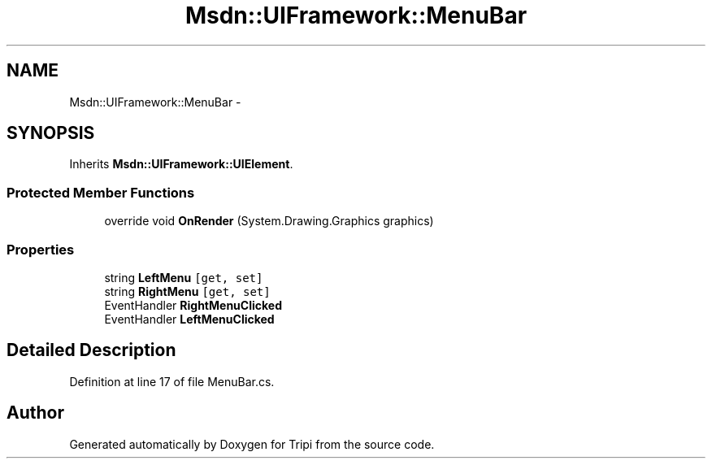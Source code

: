 .TH "Msdn::UIFramework::MenuBar" 3 "18 Feb 2010" "Version revision 98" "Tripi" \" -*- nroff -*-
.ad l
.nh
.SH NAME
Msdn::UIFramework::MenuBar \- 
.SH SYNOPSIS
.br
.PP
.PP
Inherits \fBMsdn::UIFramework::UIElement\fP.
.SS "Protected Member Functions"

.in +1c
.ti -1c
.RI "override void \fBOnRender\fP (System.Drawing.Graphics graphics)"
.br
.in -1c
.SS "Properties"

.in +1c
.ti -1c
.RI "string \fBLeftMenu\fP\fC [get, set]\fP"
.br
.ti -1c
.RI "string \fBRightMenu\fP\fC [get, set]\fP"
.br
.ti -1c
.RI "EventHandler \fBRightMenuClicked\fP"
.br
.ti -1c
.RI "EventHandler \fBLeftMenuClicked\fP"
.br
.in -1c
.SH "Detailed Description"
.PP 
Definition at line 17 of file MenuBar.cs.

.SH "Author"
.PP 
Generated automatically by Doxygen for Tripi from the source code.

